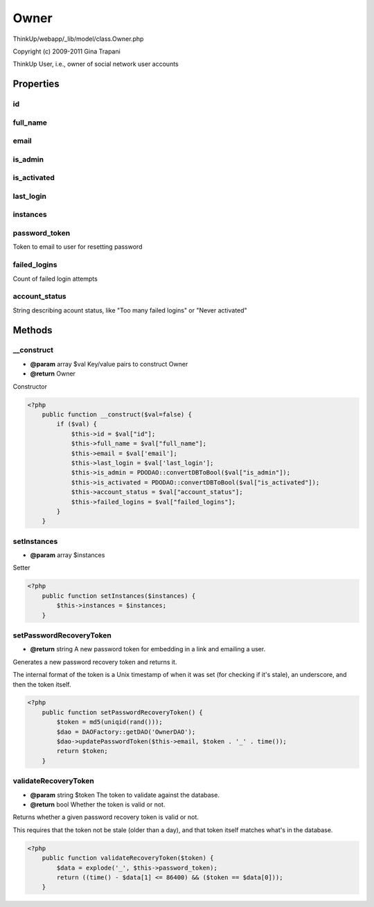 Owner
=====

ThinkUp/webapp/_lib/model/class.Owner.php

Copyright (c) 2009-2011 Gina Trapani

ThinkUp User, i.e., owner of social network user accounts


Properties
----------

id
~~



full_name
~~~~~~~~~



email
~~~~~



is_admin
~~~~~~~~



is_activated
~~~~~~~~~~~~



last_login
~~~~~~~~~~



instances
~~~~~~~~~



password_token
~~~~~~~~~~~~~~

Token to email to user for resetting password

failed_logins
~~~~~~~~~~~~~

Count of failed login attempts

account_status
~~~~~~~~~~~~~~

String describing acount status, like "Too many failed logins" or "Never activated"



Methods
-------

__construct
~~~~~~~~~~~
* **@param** array $val Key/value pairs to construct Owner
* **@return** Owner


Constructor

.. code-block:: php5

    <?php
        public function __construct($val=false) {
            if ($val) {
                $this->id = $val["id"];
                $this->full_name = $val["full_name"];
                $this->email = $val['email'];
                $this->last_login = $val['last_login'];
                $this->is_admin = PDODAO::convertDBToBool($val["is_admin"]);
                $this->is_activated = PDODAO::convertDBToBool($val["is_activated"]);
                $this->account_status = $val["account_status"];
                $this->failed_logins = $val["failed_logins"];
            }
        }


setInstances
~~~~~~~~~~~~
* **@param** array $instances


Setter

.. code-block:: php5

    <?php
        public function setInstances($instances) {
            $this->instances = $instances;
        }


setPasswordRecoveryToken
~~~~~~~~~~~~~~~~~~~~~~~~
* **@return** string A new password token for embedding in a link and emailing a user.


Generates a new password recovery token and returns it.

The internal format of the token is a Unix timestamp of when it was set (for checking if it's stale), an
underscore, and then the token itself.

.. code-block:: php5

    <?php
        public function setPasswordRecoveryToken() {
            $token = md5(uniqid(rand()));
            $dao = DAOFactory::getDAO('OwnerDAO');
            $dao->updatePasswordToken($this->email, $token . '_' . time());
            return $token;
        }


validateRecoveryToken
~~~~~~~~~~~~~~~~~~~~~
* **@param** string $token The token to validate against the database.
* **@return** bool Whether the token is valid or not.


Returns whether a given password recovery token is valid or not.

This requires that the token not be stale (older than a day), and that  token itself matches what's in the
database.

.. code-block:: php5

    <?php
        public function validateRecoveryToken($token) {
            $data = explode('_', $this->password_token);
            return ((time() - $data[1] <= 86400) && ($token == $data[0]));
        }




